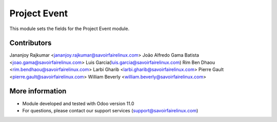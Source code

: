 Project Event
=============
This module sets the fields for the Project Event module.

Contributors
------------
Jananjoy Rajkumar <jananjoy.rajkumar@savoirfairelinux.com>
João Alfredo Gama Batista <joao.gama@savoirfairelinux.com>
Luis Garcia(luis.garcia@savoirfairelinux.com)
Rim Ben Dhaou <rim.bendhaou@savoirfairelinux.com>
Larbi Gharib <larbi.gharib@savoirfairelinux.com>
Pierre Gault <pierre.gault@savoirfairelinux.com>
William Beverly <william.beverly@savoirfairelinux.com>

More information
----------------
* Module developed and tested with Odoo version 11.0
* For questions, please contact our support services (support@savoirfairelinux.com)